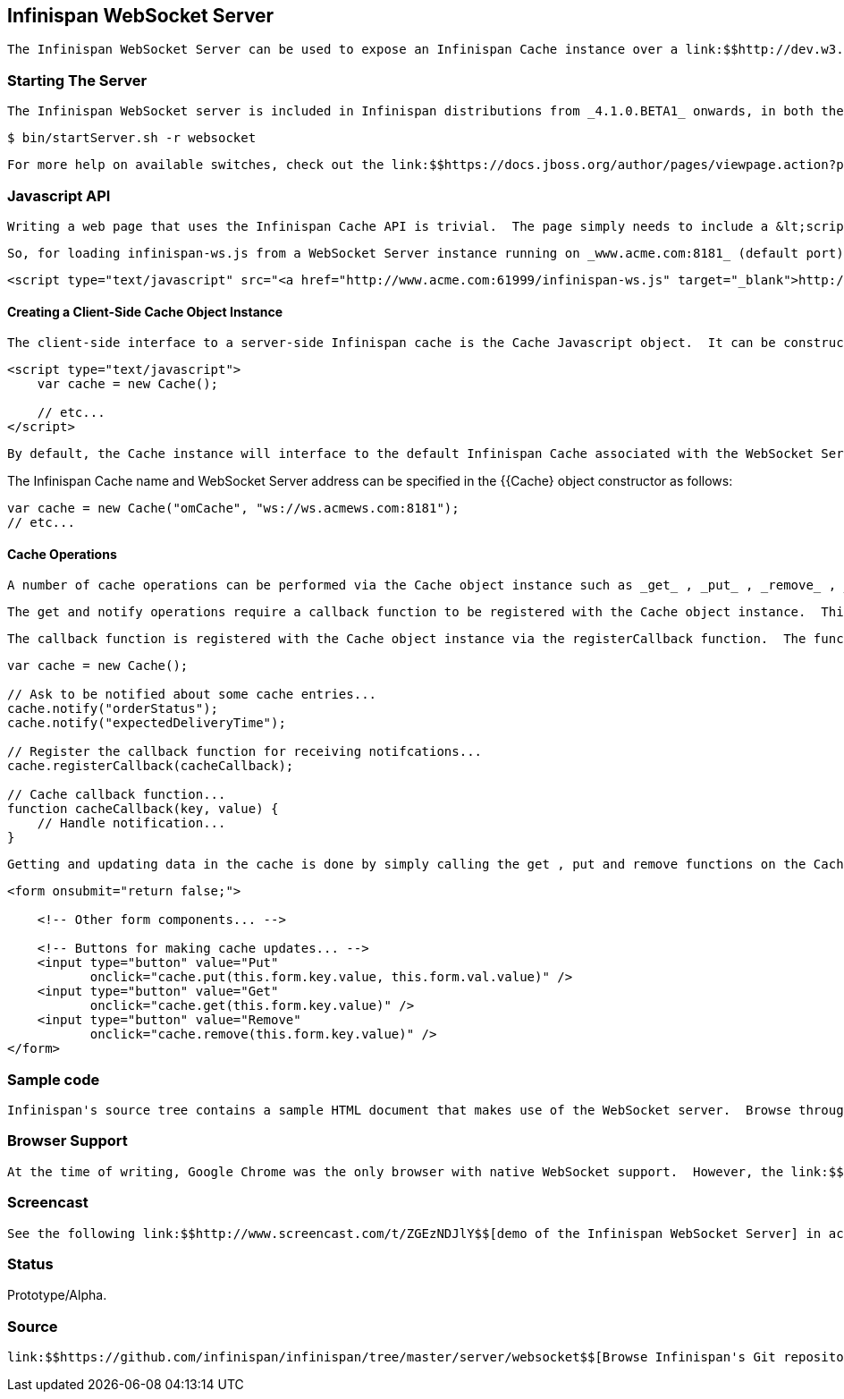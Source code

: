 [[sid-8093928]]

==  Infinispan WebSocket Server

 The Infinispan WebSocket Server can be used to expose an Infinispan Cache instance over a link:$$http://dev.w3.org/html5/websockets/$$[WebSocket Interface] via a very simple Javascript "Cache" API.  The WebSocket Interface was introduced as part of the HTML 5 specification.  It defines a full-duplex communication channel to the browser, operating over a single socket (unlike Comet or Ajax) and is exposed to the browser via a Javascript interface. 

[[sid-8093928_InfinispanWebSocketServer-StartingTheServer]]


=== Starting The Server

 The Infinispan WebSocket server is included in Infinispan distributions from _4.1.0.BETA1_ onwards, in both the -bin.zip and -all.zip archives.  To start the server, use the bin/startServer.sh (or bin\startServer.bat) command-line scripts, using the -r websocket switch. 


----
$ bin/startServer.sh -r websocket
----

 For more help on available switches, check out the link:$$https://docs.jboss.org/author/pages/viewpage.action?pageId=3737161$$[server command line options article] . 

[[sid-8093928_InfinispanWebSocketServer-JavascriptAPI]]


=== Javascript API

 Writing a web page that uses the Infinispan Cache API is trivial.  The page simply needs to include a &lt;script&gt; declaration for the infinispan-ws.js Javascript source file.  This script is served up by WebSocket Server. 

 So, for loading infinispan-ws.js from a WebSocket Server instance running on _www.acme.com:8181_ (default port): 


----
<script type="text/javascript" src="<a href="http://www.acme.com:61999/infinispan-ws.js" target="_blank">http://www.acme.com:8181/infinispan-ws.js</a>" />
----

[[sid-8093928_InfinispanWebSocketServer-CreatingaClientSideCacheObjectInstance]]


==== Creating a Client-Side Cache Object Instance

 The client-side interface to a server-side Infinispan cache is the Cache Javascript object.  It can be constructed as follows: 


----
<script type="text/javascript">
    var cache = new Cache();
    
    // etc...
</script>
----

 By default, the Cache instance will interface to the default Infinispan Cache associated with the WebSocket Server from which the infinispan-ws.js Javascript source file was loaded.  So, in the above case, the Cache object instance will connect to the WebSocket Server running on _www.acme.com:8181_ (i.e. _ws://www.acme.com:8181_ ). 

The Infinispan Cache name and WebSocket Server address can be specified in the {{Cache}  object constructor as follows:


----
var cache = new Cache("omCache", "ws://ws.acmews.com:8181");
// etc...
----

[[sid-8093928_InfinispanWebSocketServer-CacheOperations]]


==== Cache Operations

 A number of cache operations can be performed via the Cache object instance such as _get_ , _put_ , _remove_ , _notify_ and _unnotify_ . 

 The get and notify operations require a callback function to be registered with the Cache object instance.  This callback function receives all add/update/remove notifications on any cache entries for which the notify function was invoked.  It also asynchronously receives the result of a single invocation of the get function i.e. get can be thought of as "notify once, immediately". 

 The callback function is registered with the Cache object instance via the registerCallback function.  The function should have 2 parameters - key and value , relating to the cache key and value. 


----
var cache = new Cache();

// Ask to be notified about some cache entries...
cache.notify("orderStatus");
cache.notify("expectedDeliveryTime");

// Register the callback function for receiving notifcations...
cache.registerCallback(cacheCallback);

// Cache callback function...
function cacheCallback(key, value) {
    // Handle notification...
}

----

 Getting and updating data in the cache is done by simply calling the get , put and remove functions on the Cache object instance.  These operations could be triggered by user interaction with a web form e.g. 


----
<form onsubmit="return false;">

    <!-- Other form components... -->

    <!-- Buttons for making cache updates... -->
    <input type="button" value="Put" 
           onclick="cache.put(this.form.key.value, this.form.val.value)" />
    <input type="button" value="Get" 
           onclick="cache.get(this.form.key.value)" />
    <input type="button" value="Remove" 
           onclick="cache.remove(this.form.key.value)" />
</form>

----

[[sid-8093928_InfinispanWebSocketServer-Samplecode]]


=== Sample code

 Infinispan's source tree contains a sample HTML document that makes use of the WebSocket server.  Browse through the source of this HTML document link:$$http://fisheye.jboss.org/browse/Infinispan/trunk/server/websocket/src/main/distribution/sample-websocket-client.html$$[here] . 

[[sid-8093928_InfinispanWebSocketServer-BrowserSupport]]


=== Browser Support

 At the time of writing, Google Chrome was the only browser with native WebSocket support.  However, the link:$$http://jwebsocket.org/$$[jWebSocket] project provides a client side Javascript library that adds WebSocket support to any Flash enabled browser. 

[[sid-8093928_InfinispanWebSocketServer-Screencast]]


=== Screencast

 See the following link:$$http://www.screencast.com/t/ZGEzNDJlY$$[demo of the Infinispan WebSocket Server] in action. 

[[sid-8093928_InfinispanWebSocketServer-Status]]


=== Status

Prototype/Alpha.

[[sid-8093928_InfinispanWebSocketServer-Source]]


=== Source

 link:$$https://github.com/infinispan/infinispan/tree/master/server/websocket$$[Browse Infinispan's Git repository] . 


